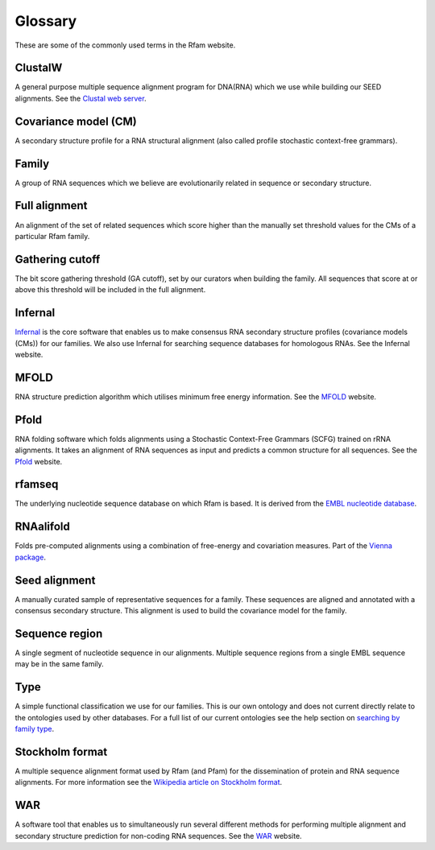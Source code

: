 Glossary
========
These are some of the commonly used terms in the Rfam website.

ClustalW
--------

A general purpose multiple sequence alignment program for DNA(RNA) which we use while building our SEED alignments. See the `Clustal web server <http://www.clustal.org>`_.

Covariance model (CM)
---------------------

A secondary structure profile for a RNA structural alignment (also called profile stochastic context-free grammars).

Family
------

A group of RNA sequences which we believe are evolutionarily related in sequence or secondary structure.

Full alignment
--------------

An alignment of the set of related sequences which score higher than the manually set threshold values for the CMs of a particular Rfam family.

Gathering cutoff
----------------

The bit score gathering threshold (GA cutoff), set by our curators when building the family. All sequences that score at or above this threshold will be included in the full alignment.

Infernal
--------

`Infernal <http://eddylab.org/infernal/>`_  is the core software that enables us to make consensus RNA secondary structure profiles (covariance models (CMs)) for our families. We also use Infernal for searching sequence databases for homologous RNAs. See the Infernal website.

MFOLD
-----

RNA structure prediction algorithm which utilises minimum free energy information. See the `MFOLD <http://unafold.rna.albany.edu/?q=mfold>`_ website.

Pfold
-----

RNA folding software which folds alignments using a Stochastic Context-Free Grammars (SCFG) trained on rRNA alignments. It takes an alignment of RNA sequences as input and predicts a common structure for all sequences. See the `Pfold <http://www.daimi.au.dk/~compbio/rnafold/>`_ website.

rfamseq
-------

The underlying nucleotide sequence database on which Rfam is based. It is derived from the `EMBL nucleotide database <http://www.ebi.ac.uk/ena>`_.

RNAalifold
----------

Folds pre-computed alignments using a combination of free-energy and covariation measures. Part of the `Vienna package <http://www.tbi.univie.ac.at/RNA/>`_.

Seed alignment
--------------

A manually curated sample of representative sequences for a family. These sequences are aligned and annotated with a consensus secondary structure. This alignment is used to build the covariance model for the family.

Sequence region
---------------

A single segment of nucleotide sequence in our alignments. Multiple sequence regions from a single EMBL sequence may be in the same family.

Type
----

A simple functional classification we use for our families. This is our own ontology and does not current directly relate to the ontologies used by other databases. For a full list of our current ontologies see the help section on `searching by family type <TO DO>`_.

Stockholm format
----------------

A multiple sequence alignment format used by Rfam (and Pfam) for the dissemination of protein and RNA sequence alignments. For more information see the `Wikipedia article on Stockholm format <https://en.wikipedia.org/wiki/Stockholm_format>`_.

WAR
---

A software tool that enables us to simultaneously run several different methods for performing multiple alignment and secondary structure prediction for non-coding RNA sequences. See the `WAR  <http://genome.ku.dk/resources/war/>`_ website.
